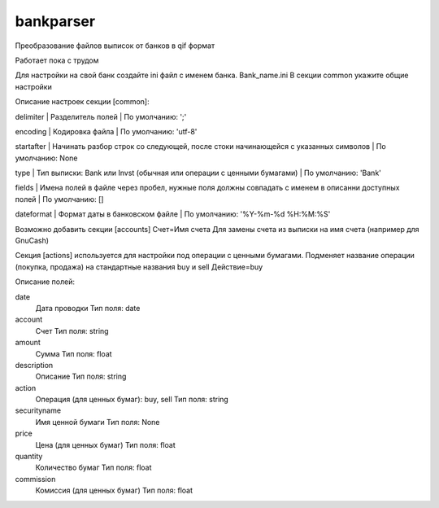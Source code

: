 ﻿bankparser
==========

Преобразование файлов выписок от банков в qif формат

Работает пока с трудом

Для настройки на свой банк создайте ini файл с именем банка. Bank_name.ini
В секции common укажите общие настройки

.. commons_start

Описание настроек секции [common]: 

delimiter
|   Разделитель полей
|   По умолчанию: ';'

encoding
|   Кодировка файла
|   По умолчанию: 'utf-8'

startafter
|   Начинать разбор строк со следующей, после стоки начинающейся с указанных символов
|   По умолчанию: None

type
|   Тип выписки: Bank или Invst (обычная или операции с ценными бумагами)
|   По умолчанию: 'Bank'

fields
|   Имена полей в файле через пробел, нужные поля должны совпадать с именем в описанни доступных полей
|   По умолчанию: []

dateformat
|   Формат даты в банковском файле
|   По умолчанию: '%Y-%m-%d %H:%M:%S'

.. commons_finish

Возможно добавить секции [accounts]
Счет=Имя счета
Для замены счета из выписки на имя счета (например для GnuCash)

Секция [actions] используется для настройки под операции с ценными бумагами.
Подменяет название операции (покупка, продажа) на стандартные названия buy и sell
Действие=buy


.. fields_start

Описание полей: 

date
   Дата проводки
   Тип поля: date

account
   Счет
   Тип поля: string

amount
   Сумма
   Тип поля: float

description
   Описание
   Тип поля: string

action
   Операция (для ценных бумаг): buy, sell
   Тип поля: string

securityname
   Имя ценной бумаги
   Тип поля: None

price
   Цена (для ценных бумаг)
   Тип поля: float

quantity
   Количество бумаг 
   Тип поля: float

commission
   Комиссия (для ценных бумаг)
   Тип поля: float

.. fields_finish
